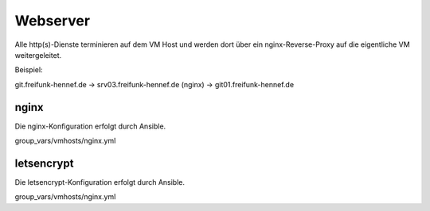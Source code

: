 Webserver
=========

Alle http(s)-Dienste terminieren auf dem VM Host und werden dort über ein nginx-Reverse-Proxy auf die eigentliche VM weitergeleitet.

Beispiel:

git.freifunk-hennef.de -> srv03.freifunk-hennef.de (nginx) -> git01.freifunk-hennef.de

nginx
-----

Die nginx-Konfiguration erfolgt durch Ansible.

group_vars/vmhosts/nginx.yml


letsencrypt
-----------

Die letsencrypt-Konfiguration erfolgt durch Ansible.

group_vars/vmhosts/nginx.yml

